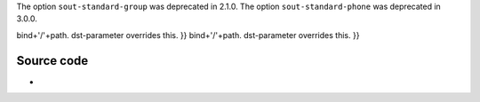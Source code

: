 .. raw:: mediawiki

   {{Module|name=stream_out_standard|type=Stream output|description=Standard stream output module|sc=standard|sc2=std}}

The option ``sout-standard-group`` was deprecated in 2.1.0. The option ``sout-standard-phone`` was deprecated in 3.0.0.

.. raw:: mediawiki

   {{Option
   |name=sout-standard-access
   |value=string
   |default=""
   |description=Output method to use for the stream.
   }}

.. raw:: mediawiki

   {{Option
   |name=sout-standard-mux
   |value=string
   |default=""
   |description=[[Muxer]] to use for the stream.
   }}

.. raw:: mediawiki

   {{Option
   |name=sout-standard-dst
   |value=string
   |default=""
   |description=Destination (URL) to use for the stream. Overrides path and bind parameters.
   }}

.. raw:: mediawiki

   {{Option
   |name=sout-standard-bind
   |value=string
   |default=""
   |description=Address to bind to (helper setting for dst) address:[[port]] to bind vlc to listening incoming streams. Helper setting for dst, <code>dst{{=}}

bind+'/'+path. dst-parameter overrides this. }} bind+'/'+path. dst-parameter overrides this. }}

Source code
-----------

-  

   .. raw:: mediawiki

      {{VLCSourceFile|modules/stream_out/standard.c}}

.. raw:: mediawiki

   {{Documentation footer}}

